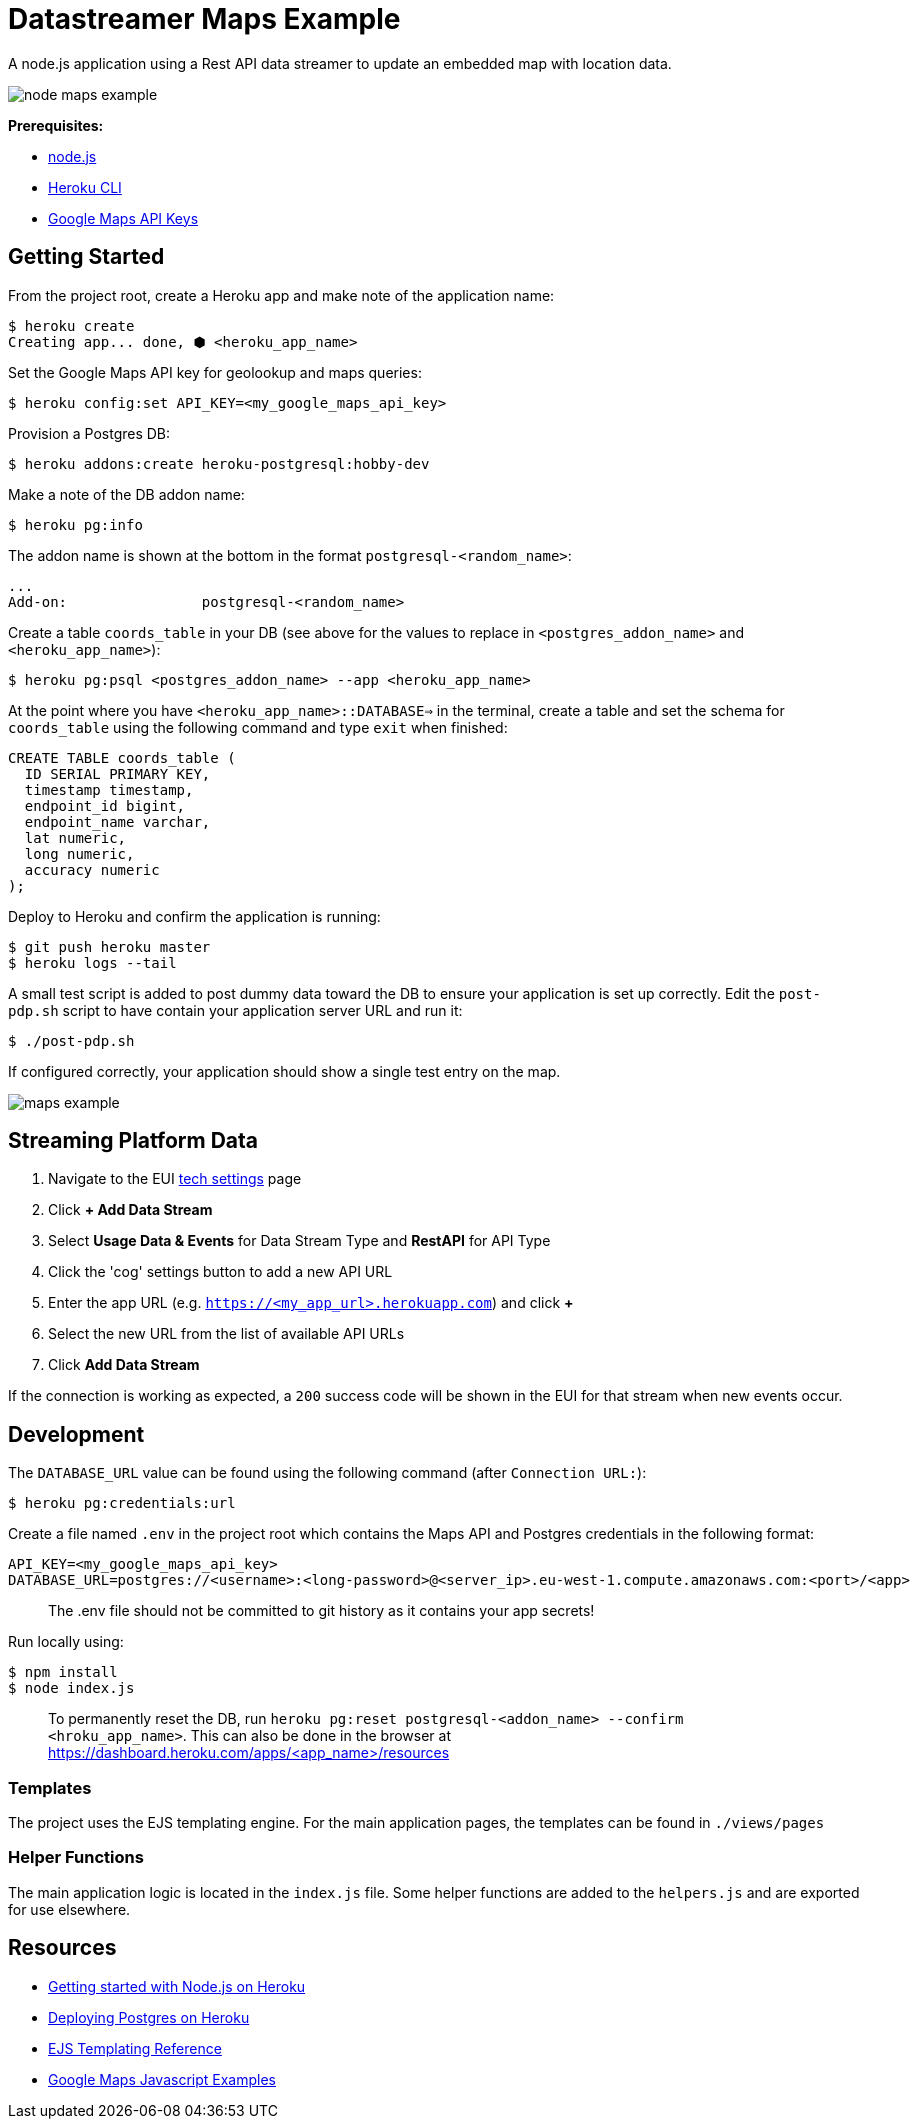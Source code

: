 = Datastreamer Maps Example

A node.js application using a Rest API data streamer to update an embedded map with location data.

image::doc/node-maps-example.png[]

*Prerequisites:*

* https://nodejs.org/en/[node.js]
* https://devcenter.heroku.com/articles/heroku-cli[Heroku CLI]
* https://console.cloud.google.com/apis/credentials[Google Maps API Keys]

== Getting Started

From the project root, create a Heroku app and make note of the application name:

[source,bash]
----
$ heroku create
Creating app... done, ⬢ <heroku_app_name>
----

Set the Google Maps API key for geolookup and maps queries:

[source,bash]
----
$ heroku config:set API_KEY=<my_google_maps_api_key>
----

Provision a Postgres DB:

[source,bash]
----
$ heroku addons:create heroku-postgresql:hobby-dev
----

Make a note of the DB addon name:

[source,bash]
----
$ heroku pg:info
----

The addon name is shown at the bottom in the format `postgresql-<random_name>`:

[source,bash]
----
...
Add-on:                postgresql-<random_name>
----

Create a table `coords_table` in your DB (see above for the values to replace in `<postgres_addon_name>` and `<heroku_app_name>`):

[source,bash]
----
$ heroku pg:psql <postgres_addon_name> --app <heroku_app_name>
----

At the point where you have `<heroku_app_name>::DATABASE=>` in the terminal, create a table and set the schema for `coords_table` using the following command and type `exit` when finished:

[source,sql]
----
CREATE TABLE coords_table (
  ID SERIAL PRIMARY KEY,
  timestamp timestamp,
  endpoint_id bigint,
  endpoint_name varchar,
  lat numeric,
  long numeric,
  accuracy numeric
);
----

Deploy to Heroku and confirm the application is running:

[source,bash]
----
$ git push heroku master
$ heroku logs --tail
----

A small test script is added to post dummy data toward the DB to ensure your application is set up correctly.
Edit the `post-pdp.sh` script to have contain your application server URL and run it:

[source,bash]
----
$ ./post-pdp.sh
----

If configured correctly, your application should show a single test entry on the map.

image::doc/maps-example.png[]

== Streaming Platform Data

1. Navigate to the EUI https://cdn.emnify.net/eui/#/tech_settings[tech settings] page
2. Click *+ Add Data Stream*
3. Select *Usage Data & Events* for Data Stream Type and *RestAPI* for API Type
4. Click the 'cog' settings button to add a new API URL
5. Enter the app URL (e.g. `https://<my_app_url>.herokuapp.com`) and click *+*
6. Select the new URL from the list of available API URLs
7. Click *Add Data Stream*

If the connection is working as expected, a `200` success code will be shown in the EUI for that stream when new events occur.

== Development

The `DATABASE_URL` value can be found using the following command (after `Connection URL:`):

[source,bash]
----
$ heroku pg:credentials:url
----

Create a file named `.env` in the project root which contains the Maps API and Postgres credentials in the following format:

[source,bash]
----
API_KEY=<my_google_maps_api_key>
DATABASE_URL=postgres://<username>:<long-password>@<server_ip>.eu-west-1.compute.amazonaws.com:<port>/<app>
----

> The .env file should not be committed to git history as it contains your app secrets!

Run locally using:

[source,bash]
----
$ npm install
$ node index.js
----

> To permanently reset the DB, run `heroku pg:reset postgresql-<addon_name> --confirm <hroku_app_name>`. This can also be done in the browser at https://dashboard.heroku.com/apps/<app_name>/resources


=== Templates

The project uses the EJS templating engine. For the main application pages, the templates can be found in `./views/pages`


=== Helper Functions

The main application logic is located in the `index.js` file. Some helper functions are added to the `helpers.js` and are exported for use elsewhere.

== Resources

* https://devcenter.heroku.com/articles/getting-started-with-nodejs[Getting started with Node.js on Heroku]
* https://devcenter.heroku.com/articles/heroku-postgresql#provisioning-heroku-postgres[Deploying Postgres on Heroku]
* https://ejs.co/[EJS Templating Reference]
* https://developers.google.com/maps/documentation/javascript/adding-a-google-map[Google Maps Javascript Examples]

